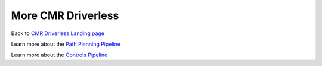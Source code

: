 ===================
More CMR Driverless
===================

.. _CMR Driverless Landing page: https://cmr.red/driverless-docs

Back to `CMR Driverless Landing page`_

.. _Path Planning Pipeline: https://cmr.red/planning-docs

Learn more about the `Path Planning Pipeline`_


.. _Controls Pipeline: https://cmr.red/controls-docs

Learn more about the `Controls Pipeline`_